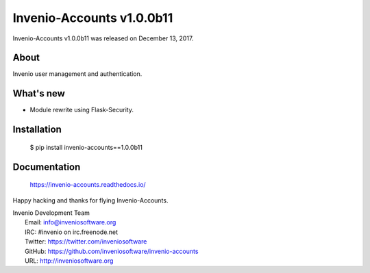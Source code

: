 ============================
 Invenio-Accounts v1.0.0b11
============================

Invenio-Accounts v1.0.0b11 was released on December 13, 2017.

About
-----

Invenio user management and authentication.

What's new
----------

- Module rewrite using Flask-Security.

Installation
------------

   $ pip install invenio-accounts==1.0.0b11

Documentation
-------------

   https://invenio-accounts.readthedocs.io/

Happy hacking and thanks for flying Invenio-Accounts.

| Invenio Development Team
|   Email: info@inveniosoftware.org
|   IRC: #invenio on irc.freenode.net
|   Twitter: https://twitter.com/inveniosoftware
|   GitHub: https://github.com/inveniosoftware/invenio-accounts
|   URL: http://inveniosoftware.org
